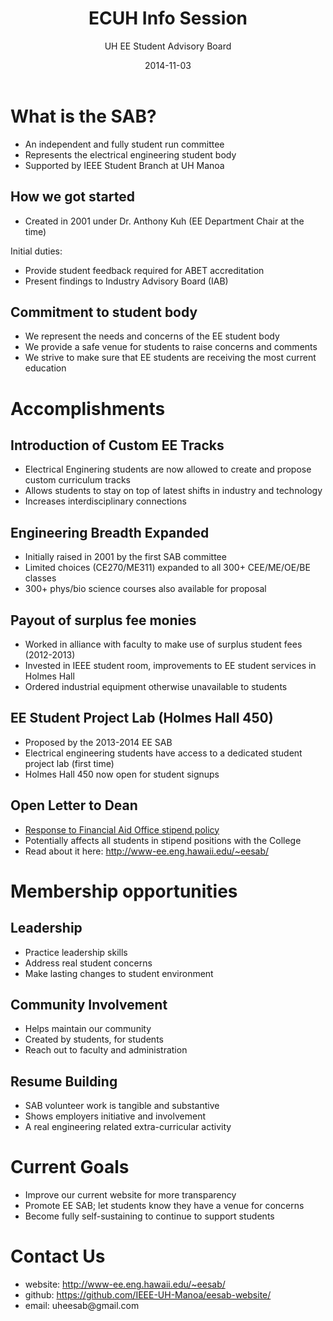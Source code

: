 #+LAST_MOBILE_CHANGE: 2014-10-01 16:40:07
#+TITLE: ECUH Info Session
#+DATE: 2014-11-03
#+AUTHOR: UH EE Student Advisory Board
#+EMAIL: uh-manoa-ee-sab-grp@hawaii.edu
#+OPTIONS: ':nil *:t -:t ::t <:t H:3 \n:nil ^:t arch:headline
#+OPTIONS: author:t c:nil creator:comment d:(not "LOGBOOK") date:t
#+OPTIONS: e:t email:nil f:t inline:t num:t p:nil pri:nil stat:t
#+OPTIONS: tags:t tasks:t tex:t timestamp:t toc:1 todo:t |:t
#+CREATOR: Emacs 24.3.1 (Org mode 8.2.7c)
#+DESCRIPTION:
#+EXCLUDE_TAGS: noexport
#+KEYWORDS:
#+LANGUAGE: en
#+SELECT_TAGS: export
#+REVEAL_THEME: beige
#+REVEAL_TRANS: fade
#+REVEAL_MATHJAX: true
# OPTIONS: org-reveal-mathjax:t
# OPTIONS: reveal_controls:nil

* What is the SAB?

- An independent and fully student run committee 
- Represents the electrical engineering student body
- Supported by IEEE Student Branch at UH Manoa

** How we got started

- Created in 2001 under Dr. Anthony Kuh (EE Department Chair at the time) 


Initial duties:

- Provide student feedback required for ABET accreditation
- Present findings to Industry Advisory Board (IAB)

** Commitment to student body

- We represent the needs and concerns of the EE student body
- We provide a safe venue for students to raise concerns and comments
- We strive to make sure that EE students are receiving the most current education

* Accomplishments

** Introduction of Custom EE Tracks

- Electrical Enginering students are now allowed to create and propose custom curriculum tracks
- Allows students to stay on top of latest shifts in industry and technology
- Increases interdisciplinary connections

** Engineering Breadth Expanded
# A response to the EE SAB comment: “The track system is too restrictive and not flexible.”

- Initially raised in 2001 by the first SAB committee
- Limited choices (CE270/ME311) expanded to all 300+ CEE/ME/OE/BE classes
- 300+ phys/bio science courses also available for proposal

** Payout of surplus fee monies

- Worked in alliance with faculty to make use of surplus student fees (2012-2013)
- Invested in IEEE student room, improvements to EE student services in Holmes Hall
- Ordered industrial equipment otherwise unavailable to students

** EE Student Project Lab (Holmes Hall 450)

- Proposed by the 2013-2014 EE SAB
- Electrical engineering students have access to a dedicated student project lab (first time)
- Holmes Hall 450 now open for student signups

** Open Letter to Dean

- [[http://www.kaleo.org/news/students-lose-stipends-to-financial-aid/article_d2127484-49bb-11e4-806c-001a4bcf6878.html?mode=print][Response to Financial Aid Office stipend policy]]
- Potentially affects all students in stipend positions with the College
- Read about it here: http://www-ee.eng.hawaii.edu/~eesab/

* Membership opportunities
** Leadership

- Practice leadership skills
- Address real student concerns
- Make lasting changes to student environment

# http://manoa.hawaii.edu/ombuds/ closed in 2009

** Community Involvement

- Helps maintain our community
- Created by students, for students
- Reach out to faculty and administration

** Resume Building

- SAB volunteer work is tangible and substantive
- Shows employers initiative and involvement
- A real engineering related extra-curricular activity

* Current Goals

- Improve our current website for more transparency
- Promote EE SAB; let students know they have a venue for concerns
- Become fully self-sustaining to continue to support students

* Contact Us

- website: http://www-ee.eng.hawaii.edu/~eesab/
- github: https://github.com/IEEE-UH-Manoa/eesab-website/
- email: uheesab@gmail.com

